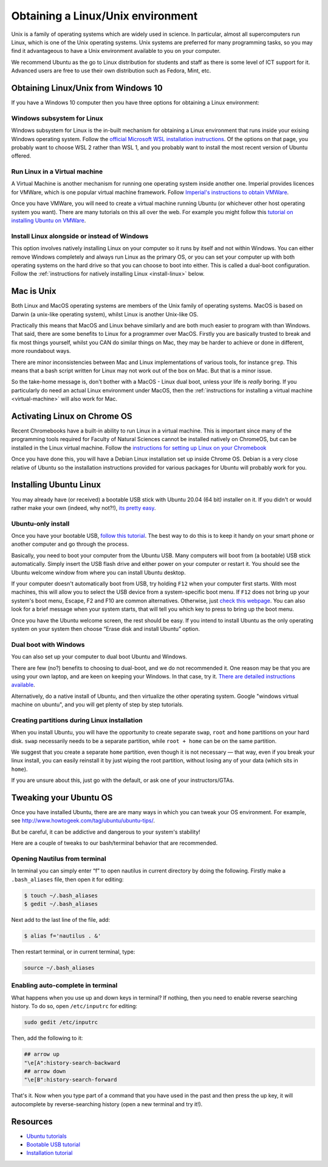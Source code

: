 .. _linux:

Obtaining a Linux/Unix environment  
==================================

Unix is a family of operating systems which are widely used in science. In
particular, almost all supercomputers run Linux, which is one of the Unix
operating systems. Unix systems are preferred for many programming tasks, so you
may find it advantageous to have a Unix environment available to you on your
computer.

We recommend Ubuntu as the go to Linux distribution for students and staff as
there is some level of ICT support for it. Advanced users are free to use their
own distribution such as Fedora, Mint, etc.

Obtaining Linux/Unix from Windows 10
------------------------------------

If you have a Windows 10 computer then you have three options for obtaining a
Linux environment:

Windows subsystem for Linux
~~~~~~~~~~~~~~~~~~~~~~~~~~~

Windows subsystem for Linux is the in-built mechanism for obtaining a Linux
environment that runs inside your exising Windows operating system. Follow the
`official Microsoft WSL installation instructions
<https://docs.microsoft.com/en-us/windows/wsl/install-win10>`__. Of the options
on that page, you probably want to choose WSL 2 rather than WSL 1, and you
probably want to install the most recent version of Ubuntu offered.

.. _virtual-machine:

Run Linux in a Virtual machine
~~~~~~~~~~~~~~~~~~~~~~~~~~~~~~

A Virtual Machine is another mechanism for running one operating system inside another
one. Imperial provides licences for VMWare, which is one popular virtual machine
framework. Follow `Imperial's instructions to obtain VMWare <https://www.imperial.ac.uk/admin-services/ict/self-service/computers-printing/devices-and-software/get-software/get-software-for-students/vmware/>`__.

Once you have VMWare, you will need to create a virtual machine running Ubuntu
(or whichever other host operating system you want). There are many tutorials on
this all over the web. For example you might follow this `tutorial on installing
Ubuntu on VMWare <https://linuxhint.com/install_ubuntu_vmware_workstation/>`__. 

Install Linux alongside or instead of Windows
~~~~~~~~~~~~~~~~~~~~~~~~~~~~~~~~~~~~~~~~~~~~~

This option involves natively installing Linux on your computer so it runs by
itself and not within Windows. You can either remove Windows completely and
always run Linux as the primary OS, or you can set your computer up with both
operating systems on the hard drive so that you can choose to boot into either.
This is called a dual-boot configuration. Follow the :ref:`instructions for natively
installing Linux <install-linux>` below.

Mac is Unix
-----------

Both Linux and MacOS operating systems are members of the  Unix family of
operating systems. MacOS is based on Darwin (a unix-like operating
system), whilst Linux is another Unix-like OS.
 
Practically this means that MacOS and Linux behave similarly and are both much
easier to program with than Windows. That said, there are some benefits to Linux
for a programmer over MacOS. Firstly you are basically trusted to break and fix
most things yourself, whilst you CAN do similar things on Mac, they may be
harder to achieve or done in different, more roundabout ways.
 
There are minor inconsistencies between Mac and Linux implementations of various
tools, for instance ``grep``. This means that a bash script written for Linux
may not work out of the box on Mac. But that is a minor issue. 

So the take-home message is, don't bother with a MacOS - Linux dual
boot, unless your life is *really* boring. If you particularly do need an actual
Linux environment under MacOS, then the :ref:`instructions for installing a virtual
machine <virtual-machine>` will also work for Mac.

.. _linux-chrome:

Activating Linux on Chrome OS
-----------------------------

Recent Chromebooks have a built-in ability to run Linux in a virtual machine.
This is important since many of the programming tools required for Faculty of
Natural Sciences cannot be installed natively on ChromeOS, but can be installed
in the Linux virtual machine. Follow the `instructions for setting up Linux on
your Chromebook <https://support.google.com/chromebook/answer/9145439>`__

Once you have done this, you will have a Debian Linux installation set up inside
Chrome OS. Debian is a very close relative of Ubuntu so the installation
instructions provided for various packages for Ubuntu will probably work for you.

.. _install-linux:

Installing Ubuntu Linux
-----------------------

You may already have (or received) a bootable USB stick with Ubuntu 20.04 (64
bit) installer on it. If you didn't or would rather make your own (indeed, why
not?!), `its pretty easy
<https://tutorials.ubuntu.com/tutorial/tutorial-create-a-usb-stick-on-ubuntu#0>`__.

Ubuntu-only install
~~~~~~~~~~~~~~~~~~~

Once you have your bootable USB, `follow this
tutorial <https://tutorials.ubuntu.com>`__. The best way to do this is
to keep it handy on your smart phone or another computer and go through
the process.

Basically, you need to boot your computer from the Ubuntu USB. Many
computers will boot from (a bootable) USB stick automatically. Simply
insert the USB flash drive and either power on your computer or restart
it. You should see the Ubuntu welcome window from where you can install
Ubuntu desktop.

If your computer doesn't automatically boot from USB, try holding
``F12`` when your computer first starts. With most machines, this will
allow you to select the USB device from a system-specific boot menu. If
``F12`` does not bring up your system's boot menu, Escape, F2 and F10
are common alternatives. Otherwise, just `check this
webpage <http://www.disk-image.com/faq-bootmenu.htm>`__. You can also
look for a brief message when your system starts, that will tell you
which key to press to bring up the boot menu.

Once you have the Ubuntu welcome screen, the rest should be easy. If you intend
to install Ubuntu as the only operating system on your system then choose
“Erase disk and install Ubuntu” option.

Dual boot with Windows
~~~~~~~~~~~~~~~~~~~~~~

You can also set up your computer to dual boot Ubuntu and Windows.

There are few (no?) benefits to choosing to dual-boot, and we do not
recommended it. One reason may be that you are using your own laptop,
and are keen on keeping your Windows. In that case, try it. `There are detailed instructions
available <https://help.ubuntu.com/community/WindowsDualBoot>`__.

Alternatively, do a native install of Ubuntu, and then virtualize the
other operating system. Google "windows virtual machine on ubuntu", and
you will get plenty of step by step tutorials.

Creating partitions during Linux installation
~~~~~~~~~~~~~~~~~~~~~~~~~~~~~~~~~~~~~~~~~~~~~

When you install Ubuntu, you will have the opportunity to create separate
``swap``, ``root`` and ``home`` partitions on your hard disk. ``swap``
necessarily needs to be a separate partition, while ``root + home`` can be on
the same partition. 

We suggest that you create a separate ``home`` partition, even though it is not
necessary — that way, even if you break your linux install, you can easily
reinstall it by just wiping the root partition, without losing any of your data
(which sits in ``home``).

If you are unsure about this, just go with the default, or ask one of your instructors/GTAs.

Tweaking your Ubuntu OS
-----------------------

Once you have installed Ubuntu, there are are many ways in which you can
tweak your OS environment. For example, see
http://www.howtogeek.com/tag/ubuntu/ubuntu-tips/.

But be careful, it can be addictive and dangerous to your system's
stability!

Here are a couple of tweaks to our bash/terminal behavior that are
recommended.

Opening Nautilus from terminal
~~~~~~~~~~~~~~~~~~~~~~~~~~~~~~

In terminal you can simply enter “f” to open nautilus in current
directory by doing the following. Firstly make a ``.bash_aliases`` file,
then open it for editing:

.. code-block:: console

    $ touch ~/.bash_aliases
    $ gedit ~/.bash_aliases

Next add to the last line of the file, add:

.. code-block:: console

    $ alias f='nautilus . &'

Then restart terminal, or in current terminal, type:

.. code:: bash

    source ~/.bash_aliases

Enabling auto-complete in terminal
~~~~~~~~~~~~~~~~~~~~~~~~~~~~~~~~~~

What happens when you use up and down keys in terminal? If nothing, then
you need to enable reverse searching history. To do so, open
``/etc/inputrc`` for editing:

.. code:: bash

    sudo gedit /etc/inputrc

Then, add the following to it:

.. code:: bash

   ## arrow up
   "\e[A":history-search-backward
   ## arrow down
   "\e[B":history-search-forward

That's it. Now when you type part of a command that you have used in the
past and then press the up key, it will autocomplete by
reverse-searching history (open a new terminal and try it!).

Resources
---------

-  `Ubuntu tutorials <https://tutorials.ubuntu.com/>`__
-  `Bootable USB
   tutorial <https://tutorials.ubuntu.com/tutorial/tutorial-create-a-usb-stick-on-ubuntu#0>`__
-  `Installation
   tutorial <https://ubuntu.com/tutorials/install-ubuntu-desktop#1-overview>`__